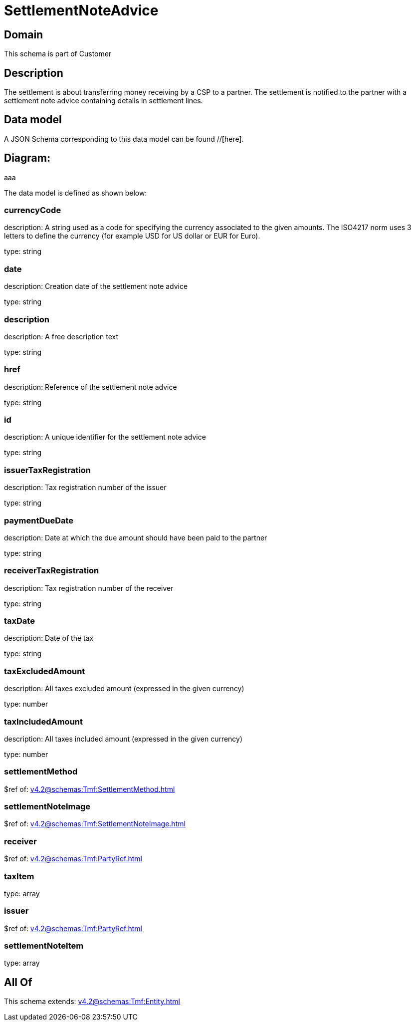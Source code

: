 = SettlementNoteAdvice

[#domain]
== Domain

This schema is part of Customer

[#description]
== Description
The settlement is about transferring money receiving by a CSP to a partner. The settlement is notified to the partner with a settlement note advice containing details in settlement lines.


[#data_model]
== Data model

A JSON Schema corresponding to this data model can be found //[here].

== Diagram:
aaa

The data model is defined as shown below:


=== currencyCode
description: A string used as a code for specifying the currency associated to the given amounts. The ISO4217 norm uses 3 letters to define the currency (for example USD for US dollar or EUR for Euro).

type: string


=== date
description: Creation date of the settlement note advice

type: string


=== description
description: A free description text

type: string


=== href
description: Reference of the settlement note advice

type: string


=== id
description: A unique identifier for the settlement note advice

type: string


=== issuerTaxRegistration
description: Tax registration number of the issuer

type: string


=== paymentDueDate
description: Date at which the due amount should have been paid to the partner

type: string


=== receiverTaxRegistration
description: Tax registration number of the receiver

type: string


=== taxDate
description: Date of the tax

type: string


=== taxExcludedAmount
description: All taxes excluded amount (expressed in the given currency)

type: number


=== taxIncludedAmount
description: All taxes included amount (expressed in the given currency)

type: number


=== settlementMethod
$ref of: xref:v4.2@schemas:Tmf:SettlementMethod.adoc[]


=== settlementNoteImage
$ref of: xref:v4.2@schemas:Tmf:SettlementNoteImage.adoc[]


=== receiver
$ref of: xref:v4.2@schemas:Tmf:PartyRef.adoc[]


=== taxItem
type: array


=== issuer
$ref of: xref:v4.2@schemas:Tmf:PartyRef.adoc[]


=== settlementNoteItem
type: array


[#all_of]
== All Of

This schema extends: xref:v4.2@schemas:Tmf:Entity.adoc[]

